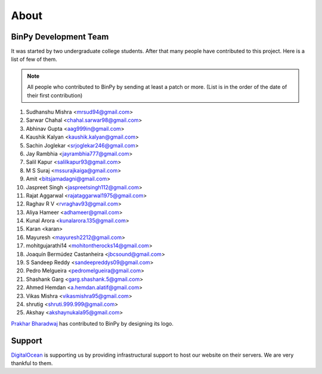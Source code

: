 About
=====

BinPy Development Team
----------------------

It was started by two undergraduate college students. After that many people
have contributed to this project. Here is a list of few of them.

.. note::
   All people who contributed to BinPy by sending at least a patch or more. 
   (List is in the order of the date of their first contribution)

#. Sudhanshu Mishra <mrsud94@gmail.com>
#. Sarwar Chahal <chahal.sarwar98@gmail.com>
#. Abhinav Gupta <aag999in@gmail.com>
#. Kaushik Kalyan <kaushik.kalyan@gmail.com>
#. Sachin Joglekar <srjoglekar246@gmail.com>
#. Jay Rambhia <jayrambhia777@gmail.com>
#. Salil Kapur <salilkapur93@gmail.com>
#. M S Suraj <mssurajkaiga@gmail.com>
#. Amit <bitsjamadagni@gmail.com>
#. Jaspreet Singh <jaspreetsingh112@gmail.com>
#. Rajat Aggarwal <rajataggarwal1975@gmail.com>
#. Raghav R V <rvraghav93@gmail.com>
#. Aliya Hameer <adhameer@gmail.com>
#. Kunal Arora <kunalarora.135@gmail.com>
#. Karan <karan>
#. Mayuresh <mayuresh2212@gmail.com>
#. mohitgujarathi14 <mohitontherocks14@gmail.com>
#. Joaquín Bermúdez Castanheira <jbcsound@gmail.com>
#. S Sandeep Reddy <sandeepreddys09@gmail.com>
#. Pedro Melgueira <pedromelgueira@gmail.com>
#. Shashank Garg <garg.shashank.5@gmail.com>
#. Ahmed Hemdan <a.hemdan.alatif@gmail.com>
#. Vikas Mishra <vikasmishra95@gmail.com>
#. shrutig <shruti.999.999@gmail.com>
#. Akshay <akshaynukala95@gmail.com>

`Prakhar Bharadwaj <https://github.com/prakhar625>`_ has contributed to BinPy by designing its logo.

Support
-------

`DigitalOcean <https://www.digitalocean.com>`_ is supporting us by providing infrastructural
support to host our website on their servers. We are very thankful to them.
